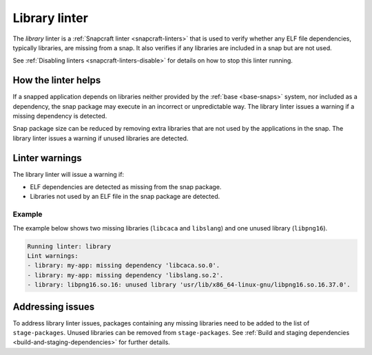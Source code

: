 .. 32229.md

.. _library-linter:

Library linter
==============

The *library* linter is a :ref:`Snapcraft linter <snapcraft-linters>` that is used to verify whether any ELF file dependencies, typically libraries, are missing from a snap. It also verifies if any libraries are included in a snap but are not used.

See :ref:`Disabling linters <snapcraft-linters-disable>` for details on how to stop this linter running.


.. _library-linter-help:

How the linter helps
--------------------

If a snapped application depends on libraries neither provided by the :ref:`base <base-snaps>` system, nor included as a dependency, the snap package may execute in an incorrect or unpredictable way. The library linter issues a warning if a missing dependency is detected.

Snap package size can be reduced by removing extra libraries that are not used by the applications in the snap. The library linter issues a warning if unused libraries are detected.


.. _library-linter-warnings:

Linter warnings
---------------

The library linter will issue a warning if:

-  ELF dependencies are detected as missing from the snap package.
-  Libraries not used by an ELF file in the snap package are detected.


.. _library-linter-warnings-example:

Example
~~~~~~~

The example below shows two missing libraries (``libcaca`` and ``libslang``) and one unused library (``libpng16``).

.. code:: text

   Running linter: library
   Lint warnings:
   - library: my-app: missing dependency 'libcaca.so.0'.
   - library: my-app: missing dependency 'libslang.so.2'.
   - library: libpng16.so.16: unused library 'usr/lib/x86_64-linux-gnu/libpng16.so.16.37.0'.


.. _library-linter-issues:

Addressing issues
-----------------

To address library linter issues, packages containing any missing libraries need to be added to the list of ``stage-packages``. Unused libraries can be removed from ``stage-packages``. See :ref:`Build and staging dependencies <build-and-staging-dependencies>` for further details.
